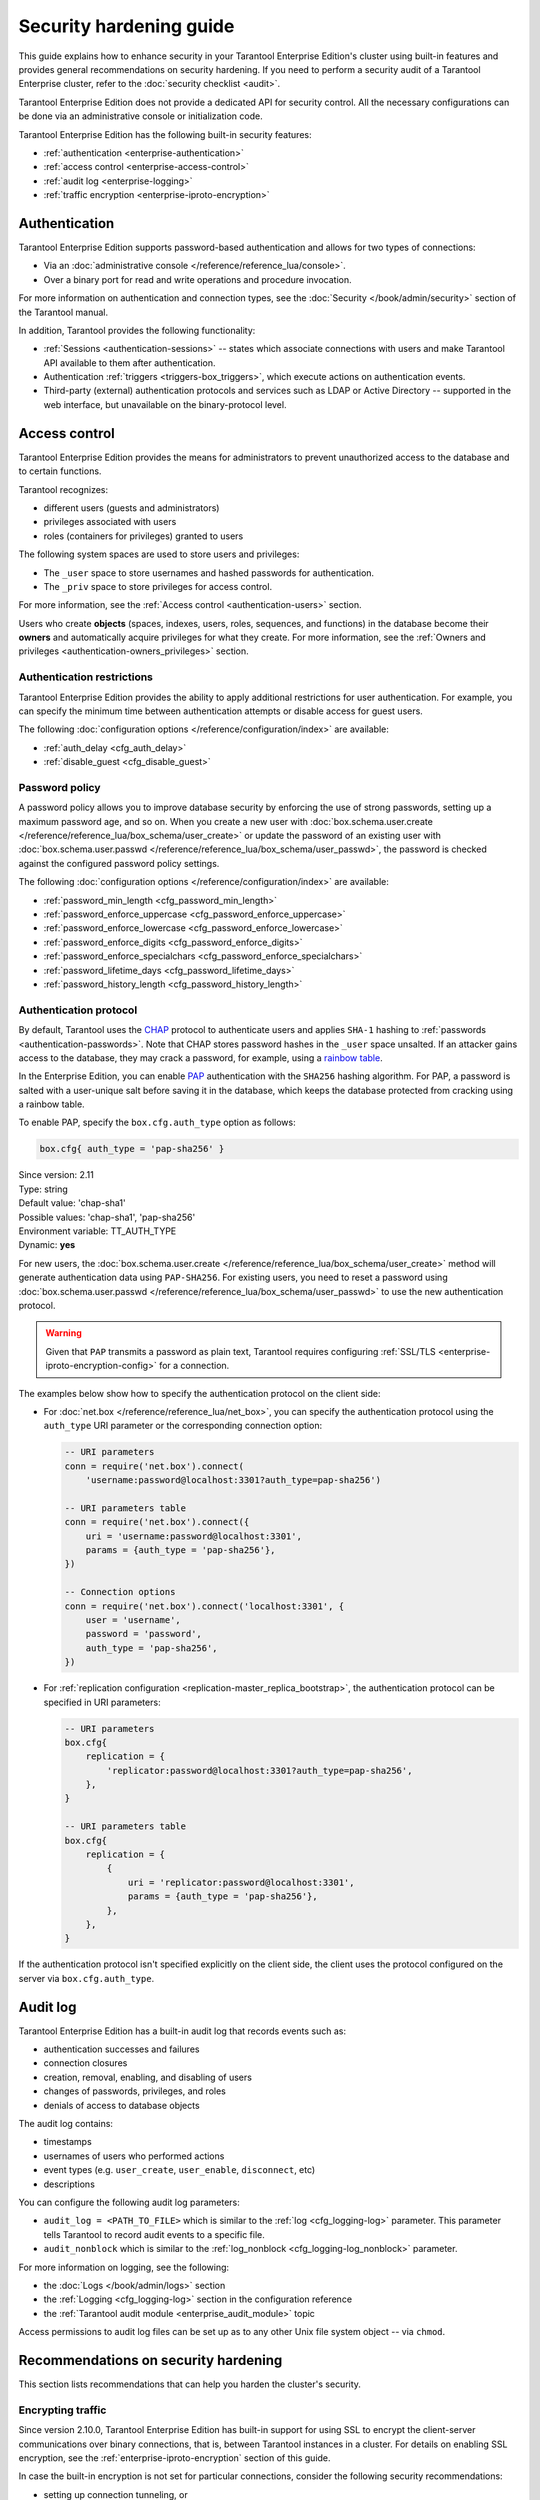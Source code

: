 .. _enterprise-security:

Security hardening guide
========================

This guide explains how to enhance security in your Tarantool Enterprise Edition's
cluster using built-in features and provides general recommendations on security
hardening.
If you need to perform a security audit of a Tarantool Enterprise cluster,
refer to the :doc:`security checklist <audit>`.

Tarantool Enterprise Edition does not provide a dedicated API for security control. All
the necessary configurations can be done via an administrative console or
initialization code.

Tarantool Enterprise Edition has the following built-in security features:

*  :ref:`authentication <enterprise-authentication>`
*  :ref:`access control <enterprise-access-control>`
*  :ref:`audit log <enterprise-logging>`
*  :ref:`traffic encryption <enterprise-iproto-encryption>`


.. _enterprise-authentication:

Authentication
--------------

Tarantool Enterprise Edition supports password-based authentication and allows for two
types of connections:

* Via an :doc:`administrative console </reference/reference_lua/console>`.
* Over a binary port for read and write operations and procedure invocation.

For more information on authentication and connection types, see the
:doc:`Security </book/admin/security>` section of the Tarantool manual.

In addition, Tarantool provides the following functionality:

* :ref:`Sessions <authentication-sessions>`
  -- states which associate connections with users and make Tarantool API available
  to them after authentication.
* Authentication :ref:`triggers <triggers-box_triggers>`,
  which execute actions on authentication events.
* Third-party (external) authentication protocols and services such as LDAP or
  Active Directory -- supported in the web interface, but unavailable
  on the binary-protocol level.

.. _enterprise-access-control:

Access control
--------------

Tarantool Enterprise Edition provides the means for administrators to prevent
unauthorized access to the database and to certain functions.

Tarantool recognizes:

* different users (guests and administrators)
* privileges associated with users
* roles (containers for privileges) granted to users

The following system spaces are used to store users and privileges:

* The ``_user`` space to store usernames and hashed passwords for authentication.
* The ``_priv`` space to store privileges for access control.

For more information, see the
:ref:`Access control <authentication-users>` section.

Users who create **objects** (spaces, indexes, users, roles, sequences, and
functions) in the database become their **owners** and automatically acquire
privileges for what they create. For more information, see the
:ref:`Owners and privileges <authentication-owners_privileges>` section.


.. _enterprise-auth-restrictions:

Authentication restrictions
~~~~~~~~~~~~~~~~~~~~~~~~~~~

Tarantool Enterprise Edition provides the ability to apply additional restrictions for user authentication.
For example, you can specify the minimum time between authentication attempts
or disable access for guest users.

The following :doc:`configuration options </reference/configuration/index>` are available:

* :ref:`auth_delay <cfg_auth_delay>`
* :ref:`disable_guest <cfg_disable_guest>`


.. _cfg_auth_delay:

.. confval:: auth_delay

    Specifies a period of time (in seconds) that a specific user should wait
    for the next attempt after failed authentication.

    With the configuration below, Tarantool refuses the authentication attempt if the previous
    attempt was less than 5 seconds ago.

    .. code-block:: lua

        box.cfg{ auth_delay = 5 }


    | Since version: 2.11
    | Type: number
    | Default: 0
    | Environment variable: TT_AUTH_DELAY
    | Dynamic: **yes**


.. _cfg_disable_guest:

.. confval:: disable_guest

    If **true**, disables access over remote connections
    from unauthenticated or :ref:`guest access <authentication-passwords>` users.
    This option affects both
    :doc:`net.box </reference/reference_lua/net_box>` and
    :ref:`replication <replication-master_replica_bootstrap>` connections.

    | Since version: 2.11
    | Type: boolean
    | Default: false
    | Environment variable: TT_DISABLE_GUEST
    | Dynamic: **yes**



.. _enterprise-password-policy:

Password policy
~~~~~~~~~~~~~~~

A password policy allows you to improve database security by enforcing the use
of strong passwords, setting up a maximum password age, and so on.
When you create a new user with
:doc:`box.schema.user.create </reference/reference_lua/box_schema/user_create>`
or update the password of an existing user with
:doc:`box.schema.user.passwd </reference/reference_lua/box_schema/user_passwd>`,
the password is checked against the configured password policy settings.

The following :doc:`configuration options </reference/configuration/index>` are available:

* :ref:`password_min_length <cfg_password_min_length>`
* :ref:`password_enforce_uppercase <cfg_password_enforce_uppercase>`
* :ref:`password_enforce_lowercase <cfg_password_enforce_lowercase>`
* :ref:`password_enforce_digits <cfg_password_enforce_digits>`
* :ref:`password_enforce_specialchars <cfg_password_enforce_specialchars>`
* :ref:`password_lifetime_days <cfg_password_lifetime_days>`
* :ref:`password_history_length <cfg_password_history_length>`

.. _cfg_password_min_length:

.. confval:: password_min_length

    Specifies the minimum number of characters for a password.

    The following example shows how to set the minimum password length to 10.

    .. code-block:: lua

        box.cfg{ password_min_length = 10 }

    | Since version: 2.11
    | Type: integer
    | Default: 0
    | Environment variable: TT_PASSWORD_MIN_LENGTH
    | Dynamic: **yes**


.. _cfg_password_enforce_uppercase:

.. confval:: password_enforce_uppercase

    If **true**, a password should contain uppercase letters (A-Z).

    | Since version: 2.11
    | Type: boolean
    | Default: false
    | Environment variable: TT_PASSWORD_ENFORCE_UPPERCASE
    | Dynamic: **yes**


.. _cfg_password_enforce_lowercase:

.. confval:: password_enforce_lowercase

    If **true**, a password should contain lowercase letters (a-z).

    | Since version: 2.11
    | Type: boolean
    | Default: false
    | Environment variable: TT_PASSWORD_ENFORCE_LOWERCASE
    | Dynamic: **yes**


.. _cfg_password_enforce_digits:

.. confval:: password_enforce_digits

    If **true**, a password should contain digits (0-9).

    | Since version: 2.11
    | Type: boolean
    | Default: false
    | Environment variable: TT_PASSWORD_ENFORCE_DIGITS
    | Dynamic: **yes**


.. _cfg_password_enforce_specialchars:

.. confval:: password_enforce_specialchars

    If **true**, a password should contain at least one special character (such as ``&|?!@$``).

    | Since version: 2.11
    | Type: boolean
    | Default: false
    | Environment variable: TT_PASSWORD_ENFORCE_SPECIALCHARS
    | Dynamic: **yes**


.. _cfg_password_lifetime_days:

.. confval:: password_lifetime_days

    Specifies the maximum period of time (in days) a user can use the same password.
    When this period ends, a user gets the "Password expired" error on a login attempt.
    To restore access for such users, use :doc:`box.schema.user.passwd </reference/reference_lua/box_schema/user_passwd>`.

    .. note::

        The default 0 value means that a password never expires.

    The example below shows how to set a maximum password age to 365 days.

    .. code-block:: lua

        box.cfg{ password_lifetime_days = 365 }

    | Since version: 2.11
    | Type: integer
    | Default: 0
    | Environment variable: TT_PASSWORD_LIFETIME_DAYS
    | Dynamic: **yes**


.. _cfg_password_history_length:

.. confval:: password_history_length

    Specifies the number of unique new user passwords before an old password can be reused.

    In the example below, a new password should differ from the last three passwords.

    .. code-block:: lua

        box.cfg{ password_history_length = 3 }

    | Since version: 2.11
    | Type: integer
    | Default: 0
    | Environment variable: TT_PASSWORD_HISTORY_LENGTH
    | Dynamic: **yes**

    .. note::
        Tarantool uses the ``auth_history`` field in the
        :doc:`box.space._user </reference/reference_lua/box_space/_user>`
        system space to store user passwords.




.. _enterprise-authentication-protocol:

Authentication protocol
~~~~~~~~~~~~~~~~~~~~~~~

By default, Tarantool uses the
`CHAP <https://en.wikipedia.org/wiki/Challenge-Handshake_Authentication_Protocol>`_
protocol to authenticate users and applies ``SHA-1`` hashing to
:ref:`passwords <authentication-passwords>`.
Note that CHAP stores password hashes in the ``_user`` space unsalted.
If an attacker gains access to the database, they may crack a password, for example, using a `rainbow table <https://en.wikipedia.org/wiki/Rainbow_table>`_.

In the Enterprise Edition, you can enable
`PAP <https://en.wikipedia.org/wiki/Password_Authentication_Protocol>`_ authentication
with the ``SHA256`` hashing algorithm.
For PAP, a password is salted with a user-unique salt before saving it in the database,
which keeps the database protected from cracking using a rainbow table.

To enable PAP, specify the ``box.cfg.auth_type`` option as follows:

.. code-block:: lua

    box.cfg{ auth_type = 'pap-sha256' }

| Since version: 2.11
| Type: string
| Default value: 'chap-sha1'
| Possible values: 'chap-sha1', 'pap-sha256'
| Environment variable: TT_AUTH_TYPE
| Dynamic: **yes**

For new users, the :doc:`box.schema.user.create </reference/reference_lua/box_schema/user_create>` method
will generate authentication data using ``PAP-SHA256``.
For existing users, you need to reset a password using
:doc:`box.schema.user.passwd </reference/reference_lua/box_schema/user_passwd>`
to use the new authentication protocol.

.. warning::

    Given that ``PAP`` transmits a password as plain text,
    Tarantool requires configuring :ref:`SSL/TLS <enterprise-iproto-encryption-config>`
    for a connection.

The examples below show how to specify the authentication protocol on the client side:

*   For :doc:`net.box </reference/reference_lua/net_box>`, you can
    specify the authentication protocol using the ``auth_type`` URI parameter or
    the corresponding connection option:

    .. code-block:: lua

        -- URI parameters
        conn = require('net.box').connect(
            'username:password@localhost:3301?auth_type=pap-sha256')

        -- URI parameters table
        conn = require('net.box').connect({
            uri = 'username:password@localhost:3301',
            params = {auth_type = 'pap-sha256'},
        })

        -- Connection options
        conn = require('net.box').connect('localhost:3301', {
            user = 'username',
            password = 'password',
            auth_type = 'pap-sha256',
        })

*   For :ref:`replication configuration <replication-master_replica_bootstrap>`,
    the authentication protocol can be specified in URI parameters:

    .. code-block:: lua

        -- URI parameters
        box.cfg{
            replication = {
                'replicator:password@localhost:3301?auth_type=pap-sha256',
            },
        }

        -- URI parameters table
        box.cfg{
            replication = {
                {
                    uri = 'replicator:password@localhost:3301',
                    params = {auth_type = 'pap-sha256'},
                },
            },
        }

If the authentication protocol isn't specified explicitly on the client side,
the client uses the protocol configured on the server via ``box.cfg.auth_type``.




.. _enterprise-logging:

Audit log
---------

Tarantool Enterprise Edition has a built-in audit log that records events such as:

* authentication successes and failures
* connection closures
* creation, removal, enabling, and disabling of users
* changes of passwords, privileges, and roles
* denials of access to database objects

The audit log contains:

* timestamps
* usernames of users who performed actions
* event types (e.g. ``user_create``, ``user_enable``, ``disconnect``, etc)
* descriptions

You can configure the following audit log parameters:

*   ``audit_log = <PATH_TO_FILE>`` which is similar to the
    :ref:`log <cfg_logging-log>`
    parameter. This parameter tells Tarantool to record audit events to a specific file.
*   ``audit_nonblock`` which is similar to the
    :ref:`log_nonblock <cfg_logging-log_nonblock>`
    parameter.

For more information on logging, see the following:

*   the :doc:`Logs </book/admin/logs>` section
*   the :ref:`Logging <cfg_logging-log>` section in the configuration reference
*   the :ref:`Tarantool audit module <enterprise_audit_module>` topic

Access permissions to audit log files can be set up as to any other Unix file
system object -- via ``chmod``.



.. _enterprise-security-hardening:

Recommendations on security hardening
-------------------------------------

This section lists recommendations that can help you harden the cluster's security.

.. _enterprise-traffic-encryption:

Encrypting traffic
~~~~~~~~~~~~~~~~~~

Since version 2.10.0, Tarantool Enterprise Edition has built-in support for using SSL to encrypt the client-server communications over binary connections,
that is, between Tarantool instances in a cluster. For details on enabling SSL encryption, see the :ref:`enterprise-iproto-encryption` section of this guide.

In case the built-in encryption is not set for particular connections, consider the following security recommendations:

* setting up connection tunneling, or
* encrypting the actual data stored in the database.

For more information on data encryption, see the
:doc:`crypto module reference </reference/reference_lua/crypto>`.

The `HTTP server module <https://github.com/tarantool/http>`_ provided by rocks
does not support the HTTPS protocol. To set up a secure connection for a client
(e.g., REST service), consider hiding the Tarantool instance (router if it is
a cluster of instances) behind an Nginx server and setting up an SSL certificate
for it.

To make sure that no information can be intercepted 'from the wild', run nginx
on the same physical server as the instance and set up their communication over
a Unix socket. For more information, see the
:doc:`socket module reference </reference/reference_lua/socket>`.

.. _enterprise-firewall-config:

Firewall configuration
~~~~~~~~~~~~~~~~~~~~~~

To protect the cluster from any unwanted network activity 'from the wild',
configure the firewall on each server to allow traffic on ports listed in
:ref:`Network requirements <enterprise-prereqs-network>`.

If you are using static IP addresses, whitelist them, again, on each server as
the cluster has a full mesh network topology. Consider blacklisting all the other
addresses on all servers except the router (running behind the Nginx server).

Tarantool Enterprise does not provide defense against DoS or DDoS attacks.
Consider using third-party software instead.

.. _enterprise-integrity:

Data integrity
~~~~~~~~~~~~~~

Tarantool Enterprise Edition does not keep checksums or provide the means to control
data integrity. However, it ensures data persistence using a write-ahead log,
regularly snapshots the entire data set to disk, and checks the data format
whenever it reads the data back from the disk. For more information, see the
:ref:`Data persistence <index-box_persistence>` section.
